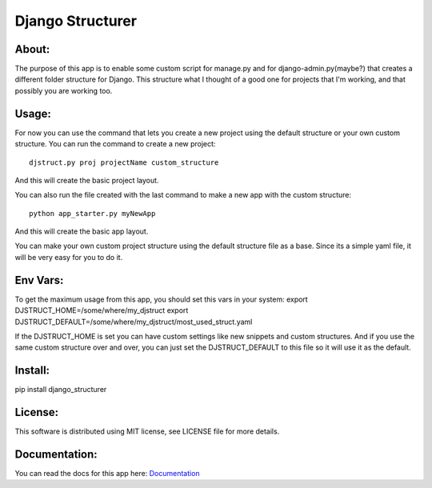 ===================================
Django Structurer
===================================

About:
-----------------------------------

The purpose of this app is to enable some custom script for manage.py and for django-admin.py(maybe?) that creates a different folder structure for Django.
This structure what I thought of a good one for projects that I'm working, and that possibly you are working too.



Usage:
-----------------------------------
For now you can use the command that lets you create a new project using the default structure
or your own custom structure.
You can run the command to create a new project::

    djstruct.py proj projectName custom_structure
And this will create the basic project layout.


You can also run the file created with the last command to make a new
app with the custom structure::
    python app_starter.py myNewApp

And this will create the basic app layout.

You can make your own custom project structure using the default structure file as a base.
Since its a simple yaml file, it will be very easy for you to do it.

Env Vars:
-----------------------------------
To get the maximum usage from this app, you should set this vars in your system:
export DJSTRUCT_HOME=/some/where/my_djstruct
export DJSTRUCT_DEFAULT=/some/where/my_djstruct/most_used_struct.yaml

If the DJSTRUCT_HOME is set you can have custom settings like new snippets and custom structures.
And if you use the same custom structure over and over, you can just set the DJSTRUCT_DEFAULT
to this file so it will use it as the default.



Install:
-----------------------------------
pip install django_structurer


License:
-----------------------------------
This software is distributed using MIT license, see LICENSE file for more details.

Documentation:
-----------------------------------
You can read the docs for this app here: Documentation_

.. _Documentation: https://github.com/arruda/django-structurer/wiki/Docs

